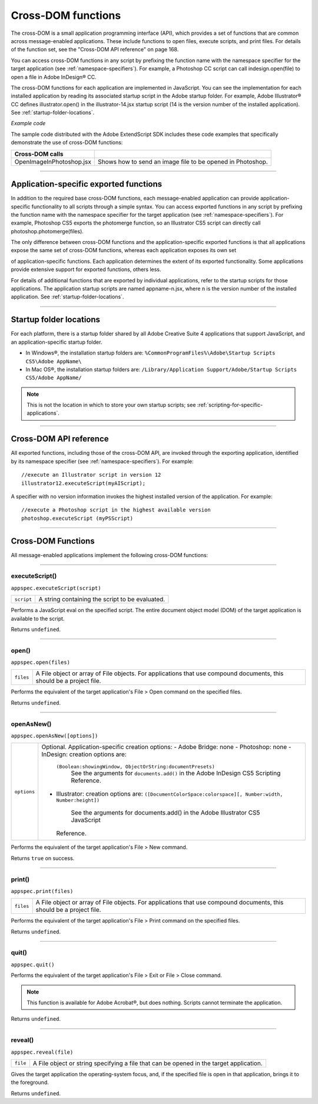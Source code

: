 .. _cross-dom-functions:

Cross-DOM functions
===================
The cross-DOM is a small application programming interface (API), which provides a set of functions that
are common across message-enabled applications. These include functions to open files, execute scripts,
and print files. For details of the function set, see the "Cross-DOM API reference" on page 168.

You can access cross-DOM functions in any script by prefixing the function name with the namespace
specifier for the target application (see :ref:`namespace-specifiers`). For example, a Photoshop CC
script can call indesign.open(file) to open a file in Adobe InDesign® CC.

The cross-DOM functions for each application are implemented in JavaScript. You can see the
implementation for each installed application by reading its associated startup script in the Adobe startup
folder. For example, Adobe Illustrator® CC defines illustrator.open() in the illustrator-14.jsx
startup script (14 is the version number of the installed application). See :ref:`startup-folder-locations`.

*Example code*

The sample code distributed with the Adobe ExtendScript SDK includes these code examples that
specifically demonstrate the use of cross-DOM functions:

========================  ==========================================================
Cross-DOM calls
========================  ==========================================================
OpenImageInPhotoshop.jsx  Shows how to send an image file to be opened in Photoshop.
========================  ==========================================================

--------------------------------------------------------------------------------

.. _application-specific-exported-functions:

Application-specific exported functions
---------------------------------------
In addition to the required base cross-DOM functions, each message-enabled application can provide
application-specific functionality to all scripts through a simple syntax. You can access exported functions
in any script by prefixing the function name with the namespace specifier for the target application (see
:ref:`namespace-specifiers`). For example, Photoshop CS5 exports the photomerge function, so
an Illustrator CS5 script can directly call photoshop.photomerge(files).

The only difference between cross-DOM functions and the application-specific exported functions is that
all applications expose the same set of cross-DOM functions, whereas each application exposes its own set

of application-specific functions. Each application determines the extent of its exported functionality.
Some applications provide extensive support for exported functions, others less.

For details of additional functions that are exported by individual applications, refer to the startup scripts
for those applications. The application startup scripts are named appname-n.jsx, where n is the version
number of the installed application. See :ref:`startup-folder-locations`.

--------------------------------------------------------------------------------

.. _startup-folder-locations:

Startup folder locations
------------------------
For each platform, there is a startup folder shared by all Adobe Creative Suite 4 applications that support
JavaScript, and an application-specific startup folder.

- In Windows®, the installation startup folders are:
  ``%CommonProgramFiles%\Adobe\Startup Scripts CS5\Adobe AppName\``

- In Mac OS®, the installation startup folders are:
  ``/Library/Application Support/Adobe/Startup Scripts CS5/Adobe AppName/``

.. note:: This is not the location in which to store your own startup scripts; see :ref:`scripting-for-specific-applications`.

--------------------------------------------------------------------------------

.. _cross-dom-api-reference:

Cross-DOM API reference
-----------------------

All exported functions, including those of the cross-DOM API, are invoked through the exporting
application, identified by its namespace specifier (see :ref:`namespace-specifiers`). For example::

  //execute an Illustrator script in version 12
  illustrator12.executeScript(myAIScript);

A specifier with no version information invokes the highest installed version of the application. For
example::

  //execute a Photoshop script in the highest available version
  photoshop.executeScript (myPSScript)

--------------------------------------------------------------------------------

.. _cross-dom-api-functions:

Cross-DOM Functions
-------------------

All message-enabled applications implement the following cross-DOM functions:

--------------------------------------------------------------------------------

.. _cross-dom-api-functions-executeScript:

executeScript()
***************
``appspec.executeScript(script)``

==========  ===============================================
``script``  A string containing the script to be evaluated.
==========  ===============================================

Performs a JavaScript eval on the specified script. The entire document object model (DOM) of the
target application is available to the script.

Returns ``undefined``.

--------------------------------------------------------------------------------

.. _cross-dom-api-functions-open:

open()
******
``appspec.open(files)``

=========  ============================================================================
``files``  A File object or array of File objects.
           For applications that use compound documents, this should be a project file.
=========  ============================================================================

Performs the equivalent of the target application's File > Open command on the specified files.

Returns ``undefined``.

--------------------------------------------------------------------------------

.. _cross-dom-api-functions-openAsNew:

openAsNew()
***********
``appspec.openAsNew([options])``

===========  ============================================================================
``options``  Optional. Application-specific creation options:
             - Adobe Bridge: none
             - Photoshop: none
             - InDesign: creation options are:
               ``(Boolean:showingWindow, ObjectOrString:documentPresets)``
                See the arguments for ``documents.add()`` in the Adobe InDesign CS5 Scripting
                Reference.
             - Illustrator: creation options are:
               ``([DocumentColorSpace:colorspace][, Number:width, Number:height])``
                See the arguments for documents.add() in the Adobe Illustrator CS5 JavaScript
               Reference.
===========  ============================================================================

Performs the equivalent of the target application's File > New command.

Returns ``true`` on success.

--------------------------------------------------------------------------------

.. _cross-dom-api-functions-print:

print()
*******
``appspec.print(files)``

=========  ============================================================================
``files``  A File object or array of File objects.
           For applications that use compound documents, this should be a project file.
=========  ============================================================================

Performs the equivalent of the target application's File > Print command on the specified files.

Returns ``undefined``.

--------------------------------------------------------------------------------

.. _cross-dom-api-functions-quit:

quit()
******
``appspec.quit()``

Performs the equivalent of the target application's File > Exit or File > Close command.

.. note:: This function is available for Adobe Acrobat®, but does nothing. Scripts cannot terminate the
  application.

Returns ``undefined``.

--------------------------------------------------------------------------------

.. _cross-dom-api-functions-reveal:

reveal()
********
``appspec.reveal(file)``

========  ============================================================================
``file``  A File object or string specifying a file that can be opened in the target application.
========  ============================================================================

Gives the target application the operating-system focus, and, if the specified file is open in that
application, brings it to the foreground.

Returns ``undefined``.
